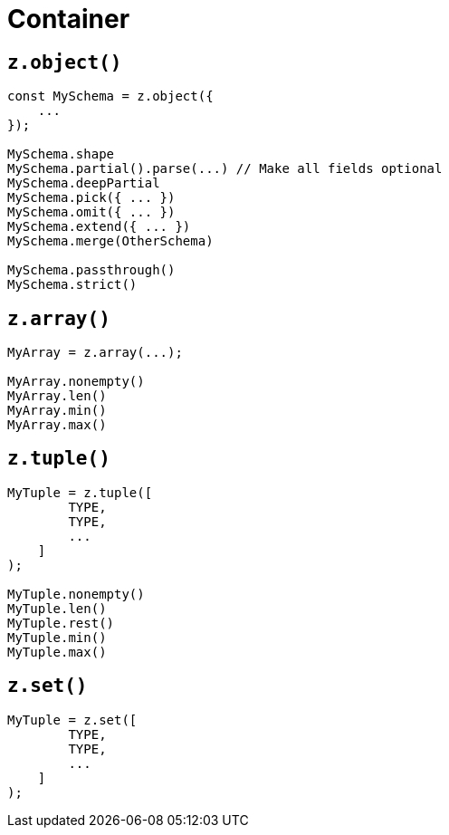 = Container

== `z.object()`

[,javascript]
----
const MySchema = z.object({
    ...
});

MySchema.shape
MySchema.partial().parse(...) // Make all fields optional
MySchema.deepPartial
MySchema.pick({ ... })
MySchema.omit({ ... })
MySchema.extend({ ... })
MySchema.merge(OtherSchema)

MySchema.passthrough()
MySchema.strict()
----

== `z.array()`

[,javascript]
----
MyArray = z.array(...);

MyArray.nonempty()
MyArray.len()
MyArray.min()
MyArray.max()
----

== `z.tuple()`

[,javascript]
----
MyTuple = z.tuple([
        TYPE, 
        TYPE, 
        ...
    ]
);

MyTuple.nonempty()
MyTuple.len()
MyTuple.rest()
MyTuple.min()
MyTuple.max()
----

== `z.set()`

[,javascript]
----
MyTuple = z.set([
        TYPE, 
        TYPE, 
        ...
    ]
);
----